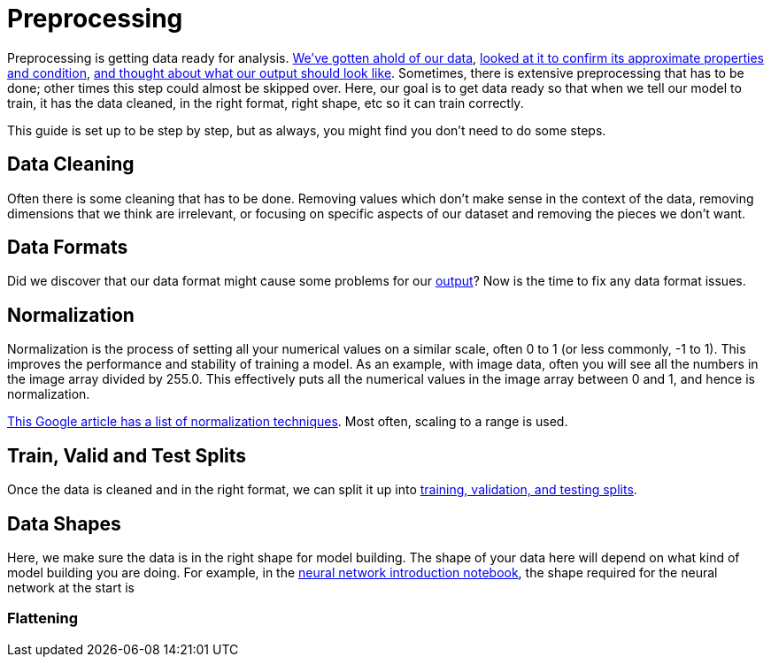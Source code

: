 = Preprocessing

Preprocessing is getting data ready for analysis. xref:data-modeling/process/wrangling.adoc[We've gotten ahold of our data], xref:data-modeling/process/eda.adoc[looked at it to confirm its approximate properties and condition], xref:data-modeling/process/think-output.adoc[and thought about what our output should look like]. Sometimes, there is extensive preprocessing that has to be done; other times this step could almost be skipped over. Here, our goal is to get data ready so that when we tell our model to train, it has the data cleaned, in the right format, right shape, etc so it can train correctly. 

This guide is set up to be step by step, but as always, you might find you don't need to do some steps. 

== Data Cleaning

Often there is some cleaning that has to be done. Removing values which don't make sense in the context of the data, removing dimensions that we think are irrelevant, or focusing on specific aspects of our dataset and removing the pieces we don't want.

== Data Formats

Did we discover that our data format might cause some problems for our xref:data-modeling/process/think-output.adoc[output]? Now is the time to fix any data format issues.

== Normalization

Normalization is the process of setting all your numerical values on a similar scale, often 0 to 1 (or less commonly, -1 to 1). This improves the performance and stability of training a model. As an example, with image data, often you will see all the numbers in the image array divided by 255.0. This effectively puts all the numerical values in the image array between 0 and 1, and hence is normalization.

https://developers.google.com/machine-learning/data-prep/transform/normalization[This Google article has a list of normalization techniques]. Most often, scaling to a range is used.

== Train, Valid and Test Splits

Once the data is cleaned and in the right format, we can split it up into xref:data-modeling/sampling-methods/cross-validation/train-valid-test.adoc[training, validation, and testing splits].

== Data Shapes

Here, we make sure the data is in the right shape for model building. The shape of your data here will depend on what kind of model building you are doing. For example, in the https://the-examples-book.com/starter-guides/data-science/data-analysis/nndl/neural-network-deep-learning[neural network introduction notebook], the shape required for the neural network at the start is 

=== Flattening